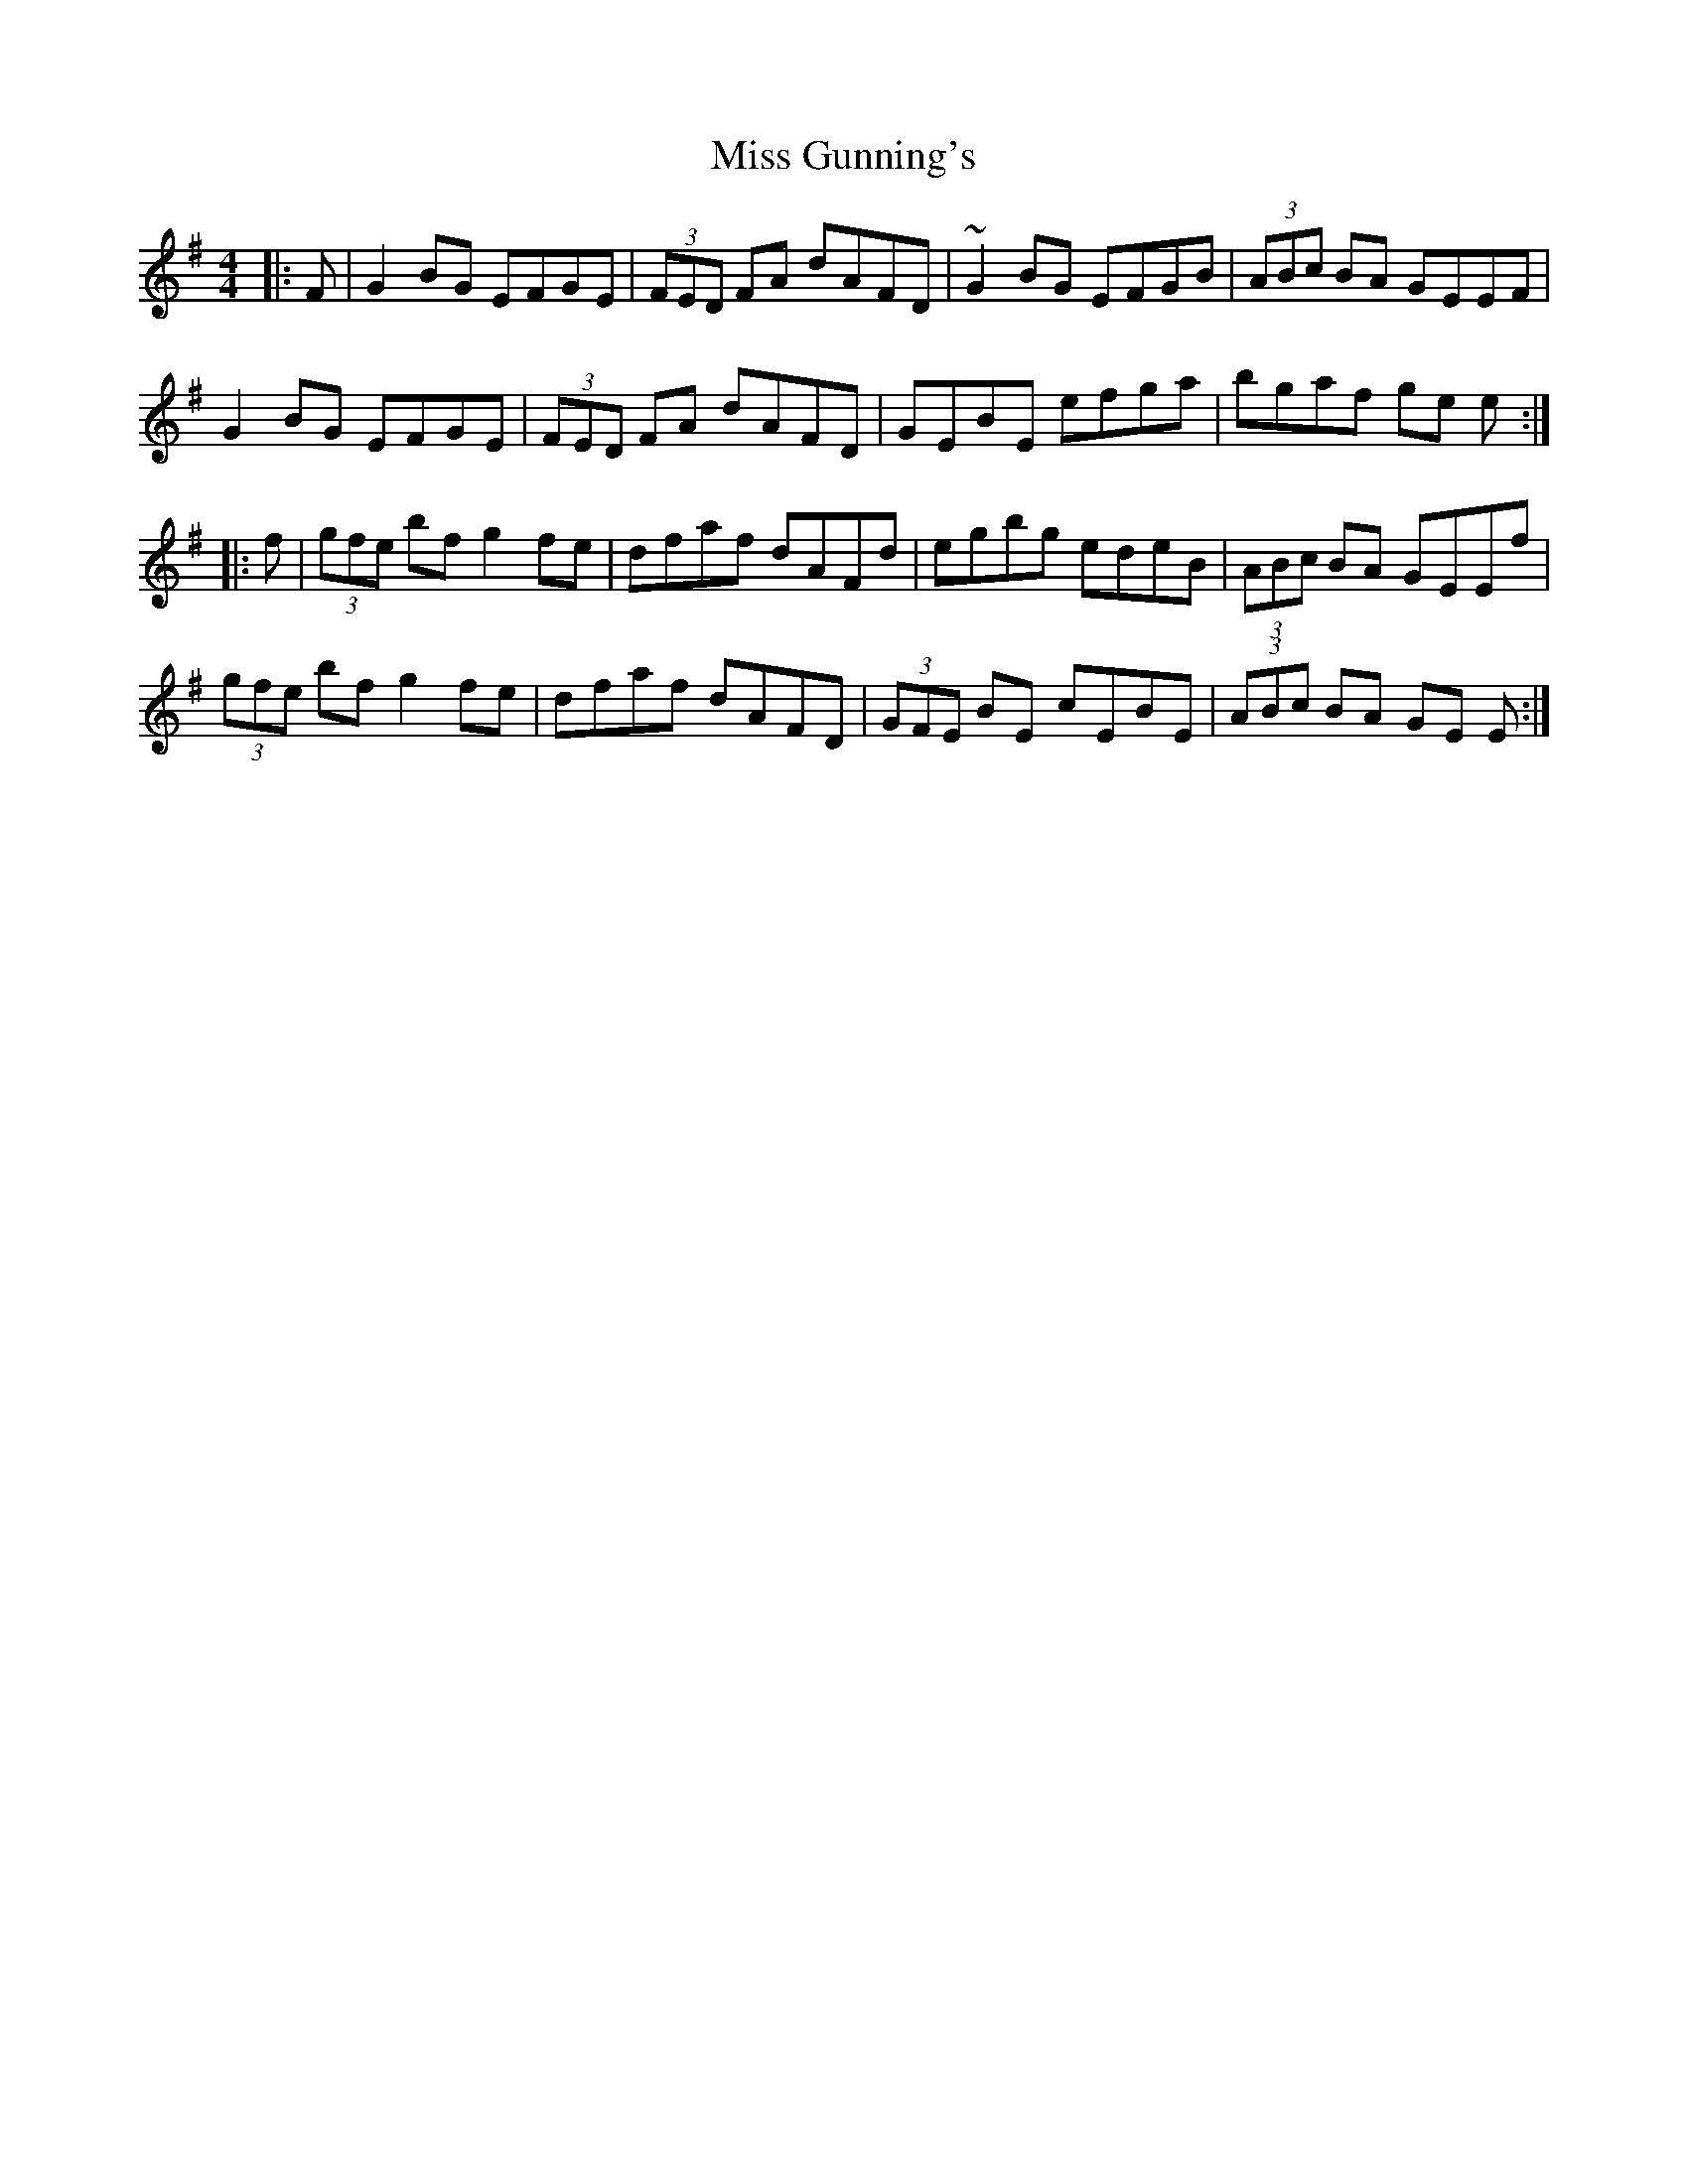 X: 27038
T: Miss Gunning's
R: reel
M: 4/4
K: Eminor
|:F|G2 BG EFGE|(3FED FA dAFD|~G2 BG EFGB|(3ABc BA GEEF|
G2 BG EFGE|(3FED FA dAFD|GEBE efga|bgaf ge e:|
|:f|(3gfe bf g2 fe|dfaf dAFd|egbg edeB|(3ABc BA GEEf|
(3gfe bf g2 fe|dfaf dAFD|(3GFE BE cEBE|(3ABc BA GE E:|

